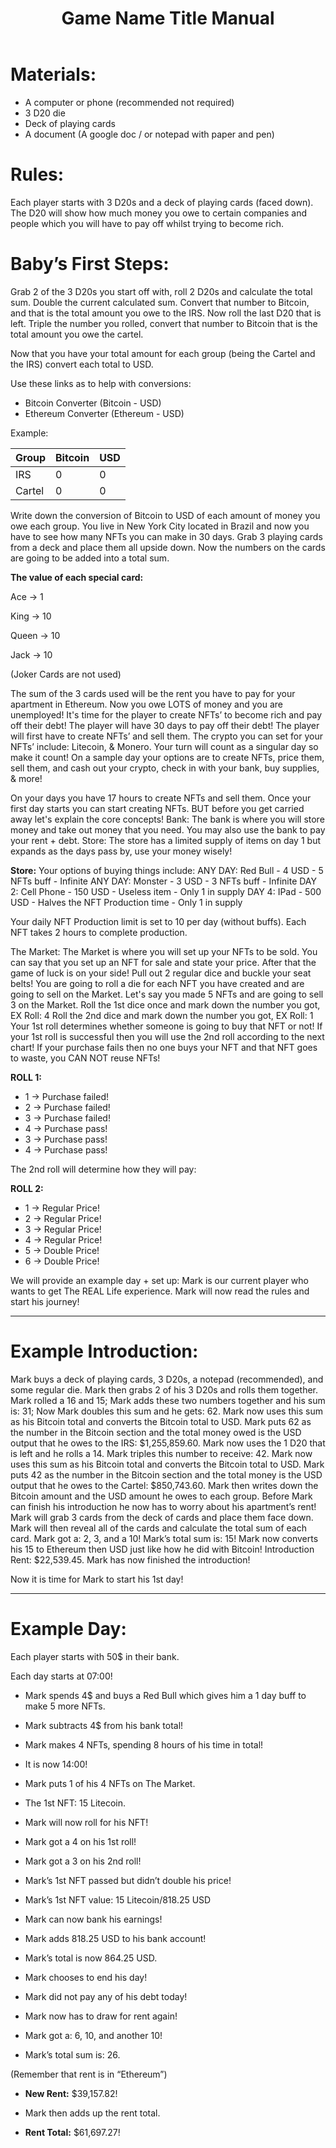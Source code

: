 #+TITLE: Game Name Title Manual
* Materials:
- A computer or phone (recommended not required)
- 3 D20 die
- Deck of playing cards
- A document (A google doc / or notepad with paper and pen)

#+TODO: Explain why and how you will use these materials

* Rules:
Each player starts with 3 D20s and a deck of playing cards (faced down). 
The D20 will show how much money you owe to certain companies 
and people which you will have to pay off whilst trying to become rich.

* Baby’s First Steps:
Grab 2 of the 3 D20s you start off with, roll 2 D20s and calculate the total sum. 
Double the current calculated sum. 
Convert that number to Bitcoin, and that is the total amount you owe to the IRS. 
Now roll the last D20 that is left. 
Triple the number you rolled, convert that number to Bitcoin that is the total amount 
you owe the cartel. 

Now that you have your total amount for each group (being the Cartel and the IRS) convert each total to USD.

Use these links as to help with conversions:
- Bitcoin Converter (Bitcoin - USD)
- Ethereum Converter (Ethereum - USD)


Example:

| Group | Bitcoin | USD |
|-------+-------+-----|
| IRS    |  0 |  0 |
| Cartel |  0 |  0 |


#+TODO: Add org mode table as an example

Write down the conversion of Bitcoin to USD of each amount of money you owe each group.
You live in New York City located in Brazil and now you have to see how many NFTs you can make in 30 days. 
Grab 3 playing cards from a deck and place them all upside down. Now the numbers on the cards are going to be added into a total sum.

*The value of each special card:*

Ace -> 1

King -> 10

Queen -> 10

Jack -> 10

(Joker Cards are not used)

The sum of the 3 cards used will be the rent you have to pay for your apartment in Ethereum. Now you owe LOTS of money and you are unemployed!
It's time for the player to create NFTs’ to become rich and pay off their debt!
The player will have 30 days to pay off their debt!
The player will first have to create NFTs’ and sell them.
The crypto you can set for your NFTs’ include: Litecoin, & Monero.
Your turn will count as a singular day so make it count!
On a sample day your options are to create NFTs, price them, sell them, and cash out your crypto, check in with your bank, buy supplies, & more!


On your days you have 17 hours to create NFTs and sell them.
Once your first day starts you can start creating NFTs.
BUT before you get carried away let's explain the core concepts!
Bank: The bank is where you will store money and take out money that you need. You may also use the bank to pay your rent + debt.
Store: The store has a limited supply of items on day 1 but expands as the days pass by, use your money wisely!

*Store:*
Your options of buying things include:
ANY DAY: Red Bull - 4 USD - 5 NFTs buff - Infinite
ANY DAY: Monster - 3 USD - 3 NFTs buff - Infinite
DAY 2: Cell Phone - 150 USD - Useless item - Only 1 in supply
DAY 4: IPad - 500 USD - Halves the NFT Production time - Only 1 in supply

Your daily NFT Production limit is set to 10 per day (without buffs).
Each NFT takes 2 hours to complete production.

The Market:
The Market is where you will set up your NFTs to be sold.
You can say that you set up an NFT for sale and state your price. 
After that the game of luck is on your side!
Pull out 2 regular dice and buckle your seat belts!
You are going to roll a die for each NFT you have created and are going to sell on the Market.
Let's say you made 5 NFTs and are going to sell 3 on the Market.
Roll the 1st dice once and mark down the number you got, EX Roll: 4
Roll the 2nd dice and mark down the number you got, EX Roll: 1
Your 1st roll determines whether someone is going to buy that NFT or not!
If your 1st roll is successful then you will use the 2nd roll according to the next chart!
If your purchase fails then no one buys your NFT and that NFT goes to waste, you CAN NOT reuse NFTs!

*ROLL 1:*
 - 1 -> Purchase failed!
 - 2 -> Purchase failed!
 - 3 -> Purchase failed!
 - 4 -> Purchase pass!
 - 3 -> Purchase pass!
 - 4 -> Purchase pass!	


The 2nd roll will determine how they will pay:


*ROLL 2:* 

 - 1 -> Regular Price!
 - 2 -> Regular Price!
 - 3 -> Regular Price!
 - 4 -> Regular Price!
 - 5 -> Double Price!
 - 6 -> Double Price!

We will provide an example day + set up:
Mark is our current player who wants to get The REAL Life experience. Mark will now read the rules and start his journey!
------------------------------------------------------------------------------------------------------------------------------------
* Example Introduction:
Mark buys a deck of playing cards, 3 D20s, a notepad (recommended), and some regular die.
Mark then grabs 2 of his 3 D20s and rolls them together.
Mark rolled a 16 and 15; Mark adds these two numbers together and his sum is: 31; Now Mark doubles this sum and he gets: 62. Mark now uses this sum as his 
Bitcoin total and converts the Bitcoin total to USD. Mark puts 62 as the number in the Bitcoin section and the total money owed is the USD output that he owes to the 
IRS: $1,255,859.60.
Mark now uses the 1 D20 that is left and he rolls a 14. Mark triples this number to receive: 42. Mark now uses this sum as his Bitcoin total and converts the Bitcoin total to USD. Mark puts 42 as the number in the Bitcoin section and the total money is the USD output that he owes to the Cartel: $850,743.60.
Mark then writes down the Bitcoin amount and the USD amount he owes to each group.
Before Mark can finish his introduction he now has to worry about his apartment’s rent!
Mark will grab 3 cards from the deck of cards and place them face down.
Mark will then reveal all of the cards and calculate the total sum of each card.
Mark got a: 2, 3, and a 10!
Mark’s total sum is: 15!
Mark now converts his 15 to Ethereum then USD just like how he did with Bitcoin!
Introduction Rent: $22,539.45.
Mark has now finished the introduction!

Now it is time for Mark to start his 1st day!
------------------------------------------------------------------------------------------------------------------------------------
* Example Day:

Each player starts with 50$ in their bank.


Each day starts at 07:00!


- Mark spends 4$ and buys a Red Bull which gives him a 1 day buff to make 5 more NFTs.

- Mark subtracts 4$ from his bank total!

- Mark makes 4 NFTs, spending 8 hours of his time in total!

- It is now 14:00!

- Mark puts 1 of his 4 NFTs on The Market.

- The 1st NFT: 15 Litecoin.

- Mark will now roll for his NFT!

- Mark got a 4 on his 1st roll!

- Mark got a 3 on his 2nd roll!

- Mark’s 1st NFT passed but didn’t double his price!

- Mark’s 1st NFT value: 15 Litecoin/818.25 USD

- Mark can now bank his earnings!

- Mark adds 818.25 USD to his bank account!

- Mark’s total is now 864.25 USD.

- Mark chooses to end his day!

- Mark did not pay any of his debt today!

- Mark now has to draw for rent again!

- Mark got a: 6, 10, and another 10!

- Mark’s total sum is: 26.

(Remember that rent is in “Ethereum”)

- *New Rent:* $39,157.82!

- Mark then adds up the rent total.

- *Rent Total:* $61,697.27!
